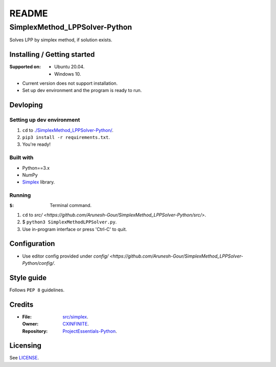 ######
README
######

SimplexMethod_LPPSolver-Python
******************************
.. Brief description of project, what it is used for.
Solves LPP by simplex method, if solution exists.

Installing / Getting started
============================
.. Introduction of minimal setup.
   Command, followed by explanation in next paragraph or after every command.

:Supported on: *  Ubuntu 20.04.
               *  Windows 10.

*  Current version does not support installation.
*  Set up dev environment and the program is ready to run.

Devloping
=========
Setting up dev environment
--------------------------
1. ``cd`` to `./SimplexMethod_LPPSolver-Python/
   <https://github.com/Arunesh-Gour/SimplexMethod_LPPSolver-Python/>`_.
2. ``pip3 install -r requirements.txt``.
3. You're ready!

Built with
----------
.. List of main libraries, frameworks used including versions.

*  Python==3.x
*  NumPy
*  `Simplex <https://github.com/CXINFINITE/Algorithms-Python/tree/main/src/Math/LPP/simplex>`_ library.

Running
-------
:``$``: Terminal command.

1. ``cd`` to
   `src/ <https://github.com/Arunesh-Gour/SimplexMethod_LPPSolver-Python/src/>`.
2. $ ``python3 SimplexMethodLPPSolver.py``.
3. Use in-program interface or press 'Ctrl-C' to quit.

Configuration
=============
.. Configurations a user can enter when using the project.
*  Use editor config provided under `config/ <https://github.com/Arunesh-Gour/SimplexMethod_LPPSolver-Python/config/`.

Style guide
===========
.. Coding style and how to check it.
Follows ``PEP 8`` guidelines.

Credits
=======
*  :File: `src/simplex <https://github.com/Arunesh-Gour/SimplexMethod_LPPSolver-Python/src/simplex>`_.
   :Owner: `CXINFINITE <https://github.com/CXINFINITE>`_.
   :Repository: `ProjectEssentials-Python
                <https://github.com/CXINFINITE/Algorithms-Python/src/Math/LPP/simplex>`_.

Licensing
=========
.. State license and link to text version.
See `LICENSE <https://github.com/Arunesh-Gour/SimplexMethod_LPPSolver-Python/LICENSE>`_.
